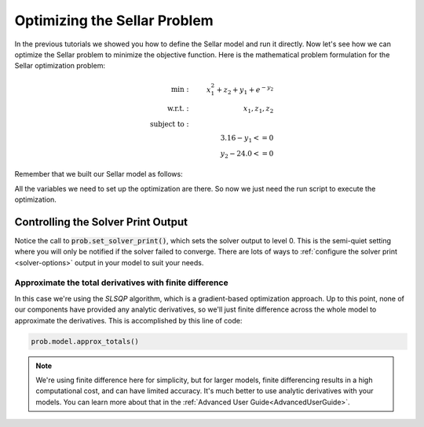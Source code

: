 *****************************
Optimizing the Sellar Problem
*****************************

In the previous tutorials we showed you how to define the Sellar model and run it directly.
Now let's see how we can optimize the Sellar problem to minimize the objective function.
Here is the mathematical problem formulation for the Sellar optimization problem:

.. math::

    \begin{align}
    \text{min}: & \ \ \ & x_1^2 + z_2 + y_1 + e^{-y_2} \\
    \text{w.r.t.}: & \ \ \ &  x_1, z_1, z_2 \\
    \text{subject to}: & \ \ \ & \\
    & \ \ \ & 3.16 - y_1 <=0 \\
    & \ \ \ & y_2 - 24.0 <=0
    \end{align}

Remember that we built our Sellar model as follows:

.. embed-code::
    openmdao.test_suite.components.sellar_feature.SellarMDA

All the variables we need to set up the optimization are there. So now we just need the run script to execute the optimization.

.. embed-code::
    openmdao.test_suite.test_examples.test_sellar_opt.TestSellarOpt.test_sellar_opt
    :layout: code, output


Controlling the Solver Print Output
***********************************
Notice the call to :code:`prob.set_solver_print()`,
which sets the solver output to level 0.
This is the semi-quiet setting where you will only be notified if the solver failed to converge.
There are lots of ways to :ref:`configure the solver print <solver-options>` output in your model to suit your needs.


Approximate the total derivatives with finite difference
--------------------------------------------------------

In this case we're using the `SLSQP` algorithm, which is a gradient-based optimization approach.
Up to this point, none of our components have provided any analytic derivatives,
so we'll just finite difference across the whole model to approximate the derivatives.
This is accomplished by this line of code:

.. code::

    prob.model.approx_totals()

.. note::

    We're using finite difference here for simplicity,
    but for larger models, finite differencing results in a high computational cost, and can have limited accuracy.
    It's much better to use analytic derivatives with your models. You can learn more about that in the :ref:`Advanced User Guide<AdvancedUserGuide>`.
